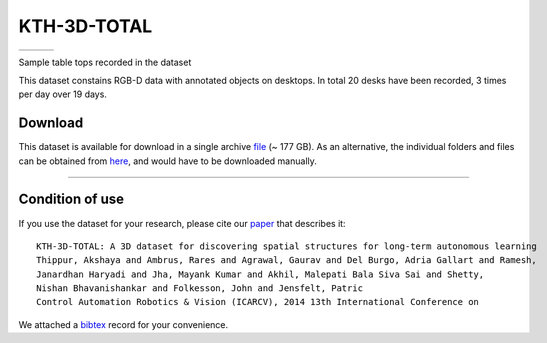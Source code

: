 KTH-3D-TOTAL
------------

+------------+------------+------------+
| |image3|   | |image4|   | |image5|   |
+------------+------------+------------+

Sample table tops recorded in the dataset

This dataset constains RGB-D data with annotated objects on desktops. In total 20 desks have been recorded, 3 times per day over 19 days.

Download
~~~~~~~~

This dataset is available for download in a single archive `file <https://strands.pdc.kth.se/public/kth-3d-total.tar.gz>`__ (~ 177 GB). As an alternative, the individual folders and files can be obtained from `here <https://strands.pdc.kth.se/public/kth-3d-total>`__, and would have to be downloaded manually.

--------------

Condition of use
~~~~~~~~~~~~~~~~

If you use the dataset for your research, please cite our `paper <thippur2014.pdf>`__ that describes it:

::

        
        KTH-3D-TOTAL: A 3D dataset for discovering spatial structures for long-term autonomous learning
        Thippur, Akshaya and Ambrus, Rares and Agrawal, Gaurav and Del Burgo, Adria Gallart and Ramesh, 
        Janardhan Haryadi and Jha, Mayank Kumar and Akhil, Malepati Bala Siva Sai and Shetty, 
        Nishan Bhavanishankar and Folkesson, John and Jensfelt, Patric
        Control Automation Robotics & Vision (ICARCV), 2014 13th International Conference on
        
        

We attached a `bibtex <thippur2014.bib>`__ record for your convenience.

.. |image0| image:: html/images/t1.jpg
.. |image1| image:: html/images/t2.jpg
.. |image2| image:: html/images/t3.jpg
.. |image3| image:: html/images/t1.jpg
.. |image4| image:: html/images/t2.jpg
.. |image5| image:: html/images/t3.jpg
